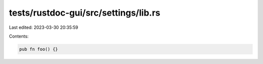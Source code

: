 tests/rustdoc-gui/src/settings/lib.rs
=====================================

Last edited: 2023-03-30 20:35:59

Contents:

.. code-block:: rs

    pub fn foo() {}


